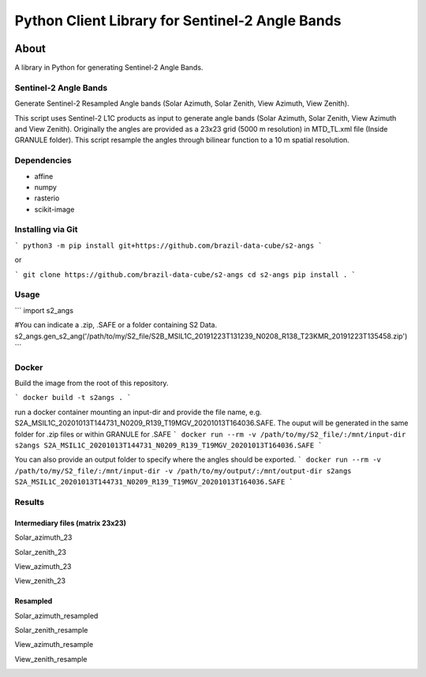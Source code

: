 ..
    This file is part of Python Client Library for Sentinel-2 Angle Bands.
    Copyright (C) 2021 INPE.

    Python Client Library for Sentinel-2 Angle Bands is free software; you can redistribute it and/or modify it
    under the terms of the MIT License; see LICENSE file for more details.


================================================
Python Client Library for Sentinel-2 Angle Bands
================================================


.. image:: https://img.shields.io/badge/license-MIT-green
        :target: https://github.com//brazil-data-cube/s2-angs/blob/master/LICENSE
        :alt: Software License


.. image:: https://drone.dpi.inpe.br/api/badges/brazil-data-cube/s2-angs/status.svg
        :target: https://drone.dpi.inpe.br/brazil-data-cube/s2-angs
        :alt: Build Status


.. image:: https://codecov.io/gh/brazil-data-cube/s2-angs/branch/master/graph/badge.svg
        :target: https://codecov.io/gh/brazil-data-cube/s2-angs
        :alt: Code Coverage Test


.. image:: https://readthedocs.org/projects/s2angs/badge/?version=latest
        :target: https://s2angs.readthedocs.io/en/latest/
        :alt: Documentation Status


.. image:: https://img.shields.io/badge/lifecycle-maturing-blue.svg
        :target: https://www.tidyverse.org/lifecycle/#maturing
        :alt: Software Life Cycle


.. image:: https://img.shields.io/github/tag/brazil-data-cube/s2-angs.svg
        :target: https://github.com/brazil-data-cube/s2-angs/releases
        :alt: Release


.. image:: https://img.shields.io/pypi/v/s2angs
        :target: https://pypi.org/project/s2angs/
        :alt: Python Package Index


.. image:: https://img.shields.io/discord/689541907621085198?logo=discord&logoColor=ffffff&color=7389D8
        :target: https://discord.com/channels/689541907621085198#
        :alt: Join us at Discord


About
=====


A library in Python for generating Sentinel-2 Angle Bands.

Sentinel-2 Angle Bands
----------------------

Generate Sentinel-2 Resampled Angle bands (Solar Azimuth, Solar Zenith, View Azimuth, View Zenith).

This script uses Sentinel-2 L1C products as input to generate angle bands (Solar Azimuth, Solar Zenith, View Azimuth and View Zenith). Originally the angles are provided as a 23x23 grid (5000 m resolution) in MTD_TL.xml file (Inside GRANULE folder). This script resample the angles through bilinear function to a 10 m spatial resolution.


Dependencies
------------

- affine
- numpy
- rasterio
- scikit-image

Installing via Git
------------------

```
python3 -m pip install git+https://github.com/brazil-data-cube/s2-angs
```

or

```
git clone https://github.com/brazil-data-cube/s2-angs
cd s2-angs
pip install .
```

Usage
-----

```
import s2_angs

#You can indicate a .zip, .SAFE or a folder containing S2 Data.
s2_angs.gen_s2_ang('/path/to/my/S2_file/S2B_MSIL1C_20191223T131239_N0208_R138_T23KMR_20191223T135458.zip')
```

Docker
------

Build the image from the root of this repository.

```
docker build -t s2angs .
```

run a docker container mounting an input-dir and provide the file name, e.g. S2A_MSIL1C_20201013T144731_N0209_R139_T19MGV_20201013T164036.SAFE.
The ouput will be generated in the same folder for .zip files or within GRANULE for .SAFE
```
docker run --rm -v /path/to/my/S2_file/:/mnt/input-dir s2angs S2A_MSIL1C_20201013T144731_N0209_R139_T19MGV_20201013T164036.SAFE
```

You can also provide an output folder to specify where the angles should be exported.
```
docker run --rm -v /path/to/my/S2_file/:/mnt/input-dir -v /path/to/my/output/:/mnt/output-dir s2angs S2A_MSIL1C_20201013T144731_N0209_R139_T19MGV_20201013T164036.SAFE
```

Results
-------
Intermediary files (matrix 23x23)
+++++++++++++++++++++++++++++++++
Solar_azimuth_23

.. image:: https://github.com/brazil-data-cube/s2-angs/blob/master/imgs/Solar_azimuth_23.png
        :width: 100
        :target: https://github.com/brazil-data-cube/s2-angs/blob/master/doc/imgs/Solar_azimuth_23.png
        :alt: Solar_azimuth_23

Solar_zenith_23

.. image:: https://github.com/brazil-data-cube/s2-angs/blob/master/imgs/Solar_zenith_23.png
        :width: 100
        :target: https://github.com/brazil-data-cube/s2-angs/blob/master/imgs/Solar_zenith_23.png
        :alt: Solar_azimuth_23

View_azimuth_23

.. image:: https://github.com/brazil-data-cube/s2-angs/blob/master/imgs/View_azimuth_23.png
        :width: 100
        :target: https://github.com/brazil-data-cube/s2-angs/blob/master/imgs/View_azimuth_23.png
        :alt: Solar_azimuth_23

View_zenith_23

.. image:: https://github.com/brazil-data-cube/s2-angs/blob/master/imgs/View_zenith_23.png
        :width: 100
        :target: https://github.com/brazil-data-cube/s2-angs/blob/master/imgs/View_zenith_23.png
        :alt: Solar_azimuth_23


Resampled
+++++++++
Solar_azimuth_resampled

.. image:: https://github.com/brazil-data-cube/s2-angs/blob/master/imgs/Solar_azimuth_resampled.png
        :width: 100
        :target: https://github.com/brazil-data-cube/s2-angs/blob/master/imgs/Solar_azimuth_resampled.png
        :alt: Solar_azimuth_23

Solar_zenith_resample

.. image:: https://github.com/brazil-data-cube/s2-angs/blob/master/imgs/Solar_zenith_resample.png
        :width: 100
        :target: https://github.com/brazil-data-cube/s2-angs/blob/master/imgs/Solar_zenith_resample.png
        :alt: Solar_azimuth_23

View_azimuth_resample

.. image:: https://github.com/brazil-data-cube/s2-angs/blob/master/imgs/View_zenith_azimuth_resample.png
        :width: 100
        :target: https://github.com/brazil-data-cube/s2-angs/blob/master/imgs/View_zenith_azimuth_resample.png
        :alt: Solar_azimuth_23

View_zenith_resample

.. image:: https://github.com/brazil-data-cube/s2-angs/blob/master/imgs/View_zenith_resample.png
        :width: 100
        :target: https://github.com/brazil-data-cube/s2-angs/blob/master/imgs/View_zenith_resample.png
        :alt: Solar_azimuth_23
